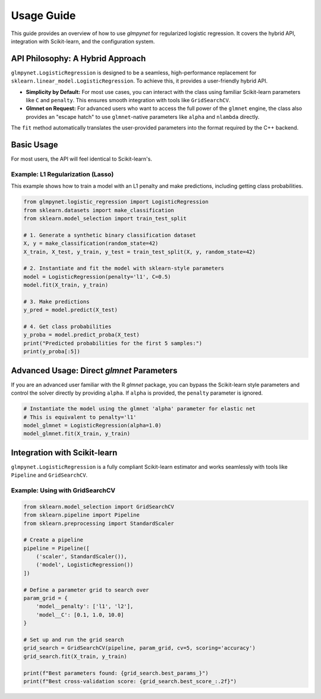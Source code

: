 .. _usage_guide:

Usage Guide
===========

This guide provides an overview of how to use `glmpynet` for
regularized logistic regression. It covers the hybrid API, integration with
Scikit-learn, and the configuration system.

API Philosophy: A Hybrid Approach
---------------------------------

``glmpynet.LogisticRegression`` is designed to be a seamless, high-performance
replacement for ``sklearn.linear_model.LogisticRegression``. To achieve this,
it provides a user-friendly hybrid API.

* **Simplicity by Default:** For most use cases, you can interact with the
  class using familiar Scikit-learn parameters like ``C`` and ``penalty``.
  This ensures smooth integration with tools like ``GridSearchCV``.

* **Glmnet on Request:** For advanced users who want to access the full power
  of the ``glmnet`` engine, the class also provides an "escape hatch" to use
  ``glmnet``-native parameters like ``alpha`` and ``nlambda`` directly.

The ``fit`` method automatically translates the user-provided parameters into
the format required by the C++ backend.

Basic Usage
-----------

For most users, the API will feel identical to Scikit-learn's.

Example: L1 Regularization (Lasso)
~~~~~~~~~~~~~~~~~~~~~~~~~~~~~~~~~~

This example shows how to train a model with an L1 penalty and make
predictions, including getting class probabilities.

.. code-block:: python

   from glmpynet.logistic_regression import LogisticRegression
   from sklearn.datasets import make_classification
   from sklearn.model_selection import train_test_split

   # 1. Generate a synthetic binary classification dataset
   X, y = make_classification(random_state=42)
   X_train, X_test, y_train, y_test = train_test_split(X, y, random_state=42)

   # 2. Instantiate and fit the model with sklearn-style parameters
   model = LogisticRegression(penalty='l1', C=0.5)
   model.fit(X_train, y_train)

   # 3. Make predictions
   y_pred = model.predict(X_test)

   # 4. Get class probabilities
   y_proba = model.predict_proba(X_test)
   print("Predicted probabilities for the first 5 samples:")
   print(y_proba[:5])

Advanced Usage: Direct `glmnet` Parameters
------------------------------------------

If you are an advanced user familiar with the R `glmnet` package, you can
bypass the Scikit-learn style parameters and control the solver directly
by providing ``alpha``. If ``alpha`` is provided, the ``penalty`` parameter
is ignored.

.. code-block:: python

   # Instantiate the model using the glmnet 'alpha' parameter for elastic net
   # This is equivalent to penalty='l1'
   model_glmnet = LogisticRegression(alpha=1.0)
   model_glmnet.fit(X_train, y_train)

Integration with Scikit-learn
-----------------------------

``glmpynet.LogisticRegression`` is a fully compliant Scikit-learn estimator
and works seamlessly with tools like ``Pipeline`` and ``GridSearchCV``.

Example: Using with GridSearchCV
~~~~~~~~~~~~~~~~~~~~~~~~~~~~~~~~

.. code-block:: python

   from sklearn.model_selection import GridSearchCV
   from sklearn.pipeline import Pipeline
   from sklearn.preprocessing import StandardScaler

   # Create a pipeline
   pipeline = Pipeline([
       ('scaler', StandardScaler()),
       ('model', LogisticRegression())
   ])

   # Define a parameter grid to search over
   param_grid = {
       'model__penalty': ['l1', 'l2'],
       'model__C': [0.1, 1.0, 10.0]
   }

   # Set up and run the grid search
   grid_search = GridSearchCV(pipeline, param_grid, cv=5, scoring='accuracy')
   grid_search.fit(X_train, y_train)

   print(f"Best parameters found: {grid_search.best_params_}")
   print(f"Best cross-validation score: {grid_search.best_score_:.2f}")
